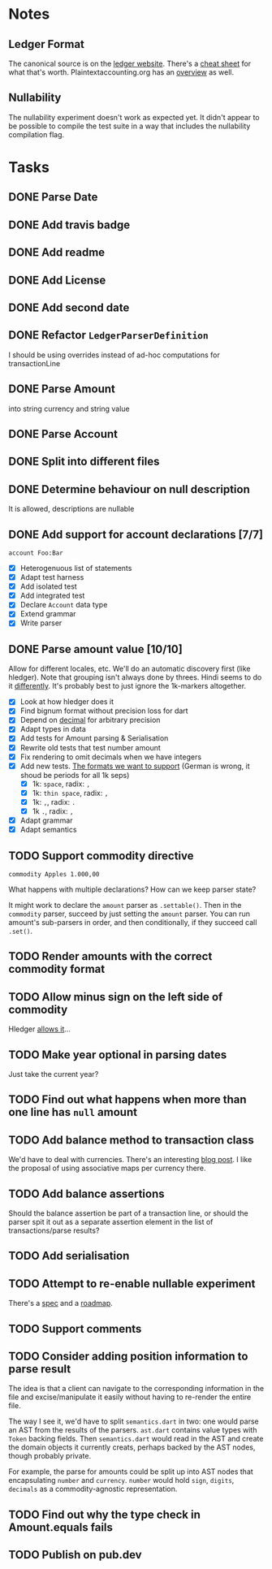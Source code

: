 * Notes
** Ledger Format
The canonical source is on the [[https://www.ledger-cli.org/3.0/doc/ledger3.html#Journal-File-Format-for-Developers][ledger website]]. There's a [[https://devhints.io/ledger][cheat sheet]]
for what that's worth. Plaintextaccounting.org has an [[https://plaintextaccounting.org/quickref/][overview]] as well.
** Nullability
The nullability experiment doesn't work as expected yet. It didn't
appear to be possible to compile the test suite in a way that includes
the nullability compilation flag.


* Tasks
** DONE Parse Date
** DONE Add travis badge
** DONE Add readme
** DONE Add License
** DONE Add second date
** DONE Refactor =LedgerParserDefinition=
I should be using overrides instead of ad-hoc computations for transactionLine
** DONE Parse Amount
into string currency and string value
** DONE Parse Account
** DONE Split into different files
** DONE Determine behaviour on null description
It is allowed, descriptions are nullable
** DONE Add support for account declarations [7/7]
=account Foo:Bar=
- [X] Heterogenuous list of statements
- [X] Adapt test harness
- [X] Add isolated test
- [X] Add integrated test
- [X] Declare =Account= data type
- [X] Extend grammar
- [X] Write parser
** DONE Parse amount value [10/10]
Allow for different locales, etc. We'll do an automatic discovery
first (like hledger). Note that grouping isn't always done by
threes. Hindi seems to do it [[https://docs.microsoft.com/en-us/globalization/locale/number-formatting][differently]]. It's probably best to just
ignore the 1k-markers altogether.
- [X] Look at how hledger does it
- [X] Find bignum format without precision loss for dart
- [X] Depend on [[https://pub.dev/packages/decimal][decimal]] for arbitrary precision
- [X] Adapt types in data
- [X] Add tests for Amount parsing & Serialisation
- [X] Rewrite old tests that test number amount
- [X] Fix rendering to omit decimals when we have integers
- [X] Add new tests. [[https://docs.oracle.com/cd/E19455-01/806-0169/overview-9/index.html][The formats we want to support]] (German is wrong, it shoud be periods for all 1k seps)
  - [X] 1k: =space=, radix: =,=
  - [X] 1k: =thin space=, radix: =,=
  - [X] 1k: =,=, radix: =.=
  - [X] 1k =.=, radix: =,=
- [X] Adapt grammar
- [X] Adapt semantics
** TODO Support commodity directive
=commodity Apples 1.000,00=

What happens with multiple declarations? How can we keep parser state?

It might work to declare the =amount= parser as =.settable()=. Then in the
=commodity= parser, succeed by just setting the =amount= parser. You can
run amount's sub-parsers in order, and then conditionally, if they
succeed call =.set()=.
** TODO Render amounts with the correct commodity format
** TODO Allow minus sign on the left side of commodity
Hledger [[https://hledger.org/journal.html#amounts][allows it]]...
** TODO Make year optional in parsing dates
Just take the current year?
** TODO Find out what happens when more than one line has =null= amount
** TODO Add balance method to transaction class
We'd have to deal with currencies. There's an interesting [[https://deque.blog/2017/08/17/a-study-of-4-money-class-designs-featuring-martin-fowler-kent-beck-and-ward-cunningham-implementations/][blog
post]]. I like the proposal of using associative maps per currency there.
** TODO Add balance assertions
Should the balance assertion be part of a transaction line, or should
the parser spit it out as a separate assertion element in the list of
transactions/parse results?
** TODO Add serialisation
** TODO Attempt to re-enable nullable experiment
There's a [[https://github.com/dart-lang/language/blob/master/accepted/future-releases/nnbd/feature-specification.md][spec]] and a [[https://github.com/dart-lang/language/blob/master/accepted/future-releases/nnbd/roadmap.md][roadmap]].
** TODO Support comments
** TODO Consider adding position information to parse result
The idea is that a client can navigate to the corresponding
information in the file and excise/manipulate it easily without having
to re-render the entire file.

The way I see it, we'd have to split =semantics.dart= in two: one would
parse an AST from the results of the parsers. =ast.dart= contains value
types with =Token= backing fields. Then =semantics.dart= would read in the
AST and create the domain objects it currently creats, perhaps backed
by the AST nodes, though probably private.

For example, the parse for amounts could be split up into AST nodes
that encapsulating =number= and =currency=. =number= would hold =sign=,
=digits=, =decimals= as a commodity-agnostic representation.
** TODO Find out why the type check in Amount.equals fails
** TODO Publish on pub.dev
